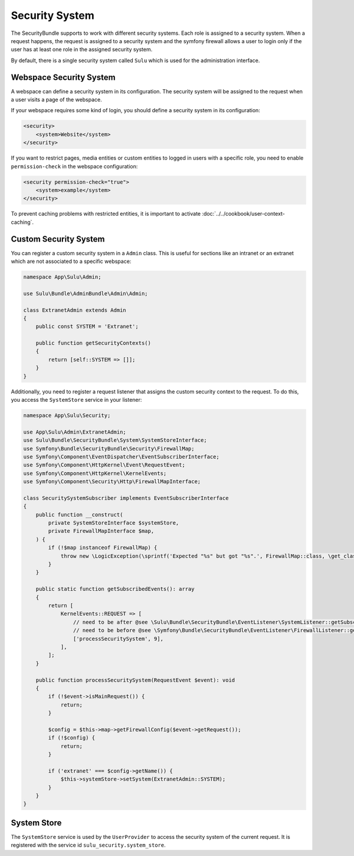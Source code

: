 Security System
===============

The SecurityBundle supports to work with different security systems. Each role is assigned
to a security system.
When a request happens, the request is assigned to a security system and the symfony firewall allows a user to login only if the user has at least one role in the assigned security system.

By default, there is a single security system called ``Sulu`` which is used for the administration interface.

Webspace Security System
------------------------

A webspace can define a security system in its configuration. The security system will be
assigned to the request when a user visits a page of the webspace.

If your webspace requires some kind of login, you should define a security system in its configuration:

.. code:: xml

    <security>
        <system>Website</system>
    </security>

If you want to restrict pages, media entities or custom entities to logged in users with a specific role,
you need to enable ``permission-check`` in the webspace configuration:

.. code-block:: xml

    <security permission-check="true">
        <system>example</system>
    </security>

To prevent caching problems with restricted entities, it is important to activate :doc:`../../cookbook/user-context-caching`.

Custom Security System
----------------------

You can register a custom security system in a ``Admin`` class. This is useful for sections
like an intranet or an extranet which are not associated to a specific webspace:

.. code-block:: php

    namespace App\Sulu\Admin;

    use Sulu\Bundle\AdminBundle\Admin\Admin;

    class ExtranetAdmin extends Admin
    {
        public const SYSTEM = 'Extranet';

        public function getSecurityContexts()
        {
            return [self::SYSTEM => []];
        }
    }

Additionally, you need to register a request listener that assigns the custom security context to the request.
To do this, you access the ``SystemStore`` service in your listener:

.. code-block:: php

    namespace App\Sulu\Security;

    use App\Sulu\Admin\ExtranetAdmin;
    use Sulu\Bundle\SecurityBundle\System\SystemStoreInterface;
    use Symfony\Bundle\SecurityBundle\Security\FirewallMap;
    use Symfony\Component\EventDispatcher\EventSubscriberInterface;
    use Symfony\Component\HttpKernel\Event\RequestEvent;
    use Symfony\Component\HttpKernel\KernelEvents;
    use Symfony\Component\Security\Http\FirewallMapInterface;

    class SecuritySystemSubscriber implements EventSubscriberInterface
    {
        public function __construct(
            private SystemStoreInterface $systemStore,
            private FirewallMapInterface $map,
        ) {
            if (!$map instanceof FirewallMap) {
                throw new \LogicException(\sprintf('Expected "%s" but got "%s".', FirewallMap::class, \get_class($map)));
            }
        }

        public static function getSubscribedEvents(): array
        {
            return [
                KernelEvents::REQUEST => [
                    // need to be after @see \Sulu\Bundle\SecurityBundle\EventListener\SystemListener::getSubscribedEvents
                    // need to be before @see \Symfony\Bundle\SecurityBundle\EventListener\FirewallListener::getSubscribedEvents
                    ['processSecuritySystem', 9],
                ],
            ];
        }

        public function processSecuritySystem(RequestEvent $event): void
        {
            if (!$event->isMainRequest()) {
                return;
            }

            $config = $this->map->getFirewallConfig($event->getRequest());
            if (!$config) {
                return;
            }

            if ('extranet' === $config->getName()) {
                $this->systemStore->setSystem(ExtranetAdmin::SYSTEM);
            }
        }
    }

System Store
------------

The ``SystemStore`` service is used by the ``UserProvider`` to access the security system of the current request. It is registered with the service id ``sulu_security.system_store``.
